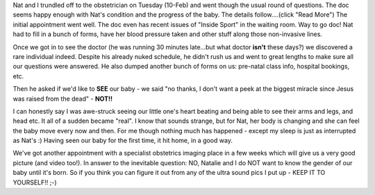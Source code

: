 .. title: It's ALIVE! ...and we have visual proof
.. slug: Its_ALIVE_and_we_have_visual_proof
.. date: 2004-02-12 12:04:44 UTC+10:00
.. tags: James,blog
.. category: 
.. link: 

Nat and I trundled off to the obstetrician on Tuesday (10-Feb) and
went though the usual round of questions. The doc seems happy enough
with Nat's condition and the progress of the baby. The details
follow....(click "Read More") The initial appointment went well. The
doc even has recent issues of "Inside Sport" in the waiting room. Way
to go doc! Nat had to fill in a bunch of forms, have her blood
pressure taken and other stuff along those non-invasive lines.

Once we got in to see the doctor (he was running 30 minutes late...but
what doctor **isn't** these days?) we discovered a rare individual
indeed. Despite his already nuked schedule, he didn't rush us and went
to great lengths to make sure all our questions were answered. He also
dumped another bunch of forms on us: pre-natal class info, hospital
bookings, etc.

Then he asked if we'd like to **SEE** our baby - we said "no thanks,
I don't want a peek at the biggest miracle since Jesus was raised from
the dead" - **NOT!!**

I can honestly say I was awe-struck seeing our little one's heart
beating and being able to see their arms and legs, and head etc. It
all of a sudden became "real". I know that sounds strange, but for
Nat, her body is changing and she can feel the baby move every now and
then. For me though nothing much has happened - except my sleep is
just as interrupted as Nat's :) Having seen our baby for the first
time, it hit home, in a good way.

We've got another appointment with a specialist obstetrics imaging
place in a few weeks which will give us a very good picture (and video
too!). In answer to the inevitable question: NO, Natalie and I do NOT
want to know the gender of our baby until it's born. So if you think
you can figure it out from any of the ultra sound pics I put up - KEEP
IT TO YOURSELF!! ;-)
